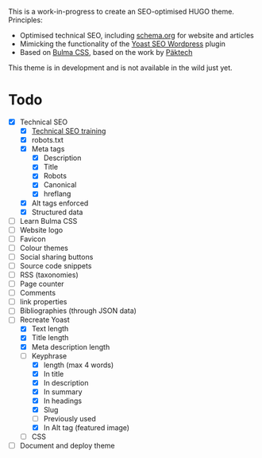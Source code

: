# Third Hemisphere Hugo Theme

This is a work-in-progress to create an SEO-optimised HUGO theme. Principles:
- Optimised technical SEO, including [[https://schema.org/][schema.org]] for website and articles
- Mimicking the functionality of the [[https://yoast.com/][Yoast SEO Wordpress]] plugin
- Based on [[https://bulma.io/][Bulma CSS]], based on the work by [[https://www.pakstech.com/blog/create-hugo-theme/][Päktech]]

This theme is in development and is not available in the wild just yet.

* Todo
- [X] Technical SEO
  - [X] [[https://yoast.com/academy/][Technical SEO training]]
  - [X] robots.txt
  - [X] Meta tags
    - [X] Description
    - [X] Title
    - [X] Robots
    - [X] Canonical
    - [X] hreflang
  - [X] Alt tags enforced
  - [X] Structured data
- [ ] Learn Bulma CSS
- [ ] Website logo
- [ ] Favicon
- [ ] Colour themes
- [ ] Social sharing buttons
- [ ] Source code snippets
- [ ] RSS (taxonomies)
- [ ] Page counter
- [ ] Comments
- [ ] link properties
- [ ] Bibliographies (through JSON data)
- [-] Recreate Yoast
  - [X] Text length
  - [X] Title length
  - [X] Meta description length
  - [-] Keyphrase
    - [X] length (max 4 words)
    - [X] In title
    - [X] In description
    - [X] In summary
    - [X] In headings
    - [X] Slug
    - [ ] Previously used
    - [X] In Alt tag (featured image)
  - [ ] CSS
- [ ] Document and deploy theme


